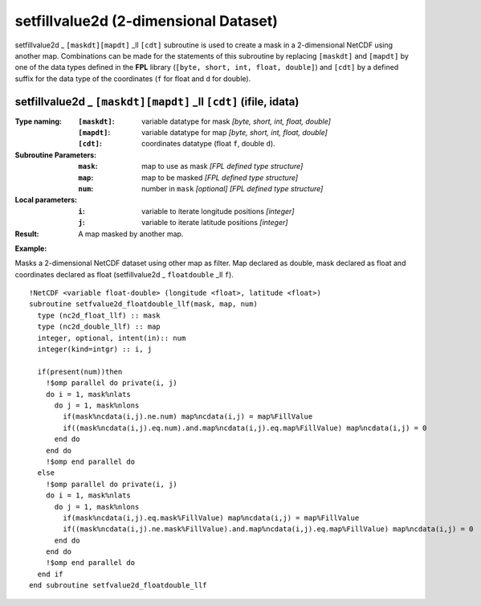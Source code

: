 setfillvalue2d (2-dimensional Dataset)
``````````````````````````````````````
.. highlight:: fortran
   :linenothreshold: 2

setfillvalue2d _ ``[maskdt][mapdt]`` _ll ``[cdt]`` subroutine is used to create a mask in a 2-dimensional NetCDF using another map. 
Combinations can be made for the statements of this subroutine by replacing ``[maskdt]`` and ``[mapdt]`` 
by one of the data types defined in the **FPL** library (``[byte, short, int, float, double]``) 
and ``[cdt]`` by a defined suffix for the data type of the coordinates (``f`` for float and ``d`` for double).

setfillvalue2d _ ``[maskdt][mapdt]`` _ll ``[cdt]`` (ifile, idata)
-----------------------------------------------------------------

:Type naming:
 :``[maskdt]``: variable datatype for mask `[byte, short, int, float, double]`
 :``[mapdt]``: variable datatype for map `[byte, short, int, float, double]`
 :``[cdt]``: coordinates datatype (float ``f``, double ``d``).
:Subroutine Parameters:
 :``mask``: map to use as mask `[FPL defined type structure]` 
 :``map``: map to be masked `[FPL defined type structure]` 
 :``num``: number in ``mask`` `[optional]` `[FPL defined type structure]` 
:Local parameters: 
 :``i``: variable to iterate longitude positions `[integer]`
 :``j``: variable to iterate latitude positions `[integer]`

:Result: A map masked by another map.

**Example:**

Masks a 2-dimensional NetCDF dataset using other map as filter.
Map declared as double, mask declared as float and coordinates declared as float (setfillvalue2d _ ``floatdouble`` _ll ``f``).

::

  !NetCDF <variable float-double> (longitude <float>, latitude <float>)
  subroutine setfvalue2d_floatdouble_llf(mask, map, num)
    type (nc2d_float_llf) :: mask
    type (nc2d_double_llf) :: map
    integer, optional, intent(in):: num
    integer(kind=intgr) :: i, j
  
    if(present(num))then
      !$omp parallel do private(i, j)
      do i = 1, mask%nlats
        do j = 1, mask%nlons
          if(mask%ncdata(i,j).ne.num) map%ncdata(i,j) = map%FillValue
          if((mask%ncdata(i,j).eq.num).and.map%ncdata(i,j).eq.map%FillValue) map%ncdata(i,j) = 0
        end do
      end do
      !$omp end parallel do
    else
      !$omp parallel do private(i, j)
      do i = 1, mask%nlats
        do j = 1, mask%nlons
          if(mask%ncdata(i,j).eq.mask%FillValue) map%ncdata(i,j) = map%FillValue
          if((mask%ncdata(i,j).ne.mask%FillValue).and.map%ncdata(i,j).eq.map%FillValue) map%ncdata(i,j) = 0
        end do
      end do
      !$omp end parallel do
    end if
  end subroutine setfvalue2d_floatdouble_llf
